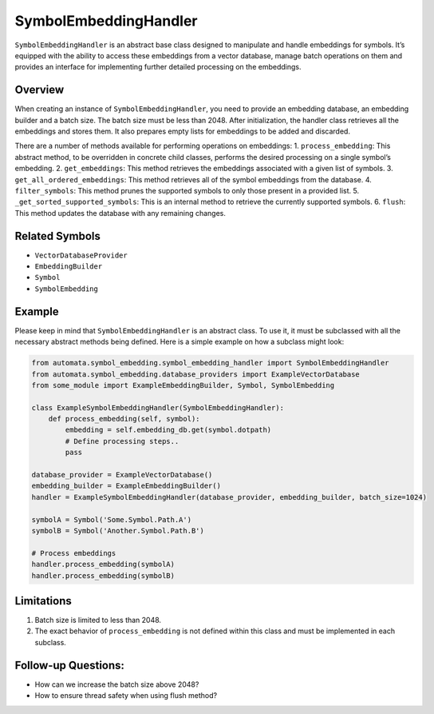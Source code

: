 SymbolEmbeddingHandler
======================

``SymbolEmbeddingHandler`` is an abstract base class designed to
manipulate and handle embeddings for symbols. It’s equipped with the
ability to access these embeddings from a vector database, manage batch
operations on them and provides an interface for implementing further
detailed processing on the embeddings.

Overview
--------

When creating an instance of ``SymbolEmbeddingHandler``, you need to
provide an embedding database, an embedding builder and a batch size.
The batch size must be less than 2048. After initialization, the handler
class retrieves all the embeddings and stores them. It also prepares
empty lists for embeddings to be added and discarded.

There are a number of methods available for performing operations on
embeddings: 1. ``process_embedding``: This abstract method, to be
overridden in concrete child classes, performs the desired processing on
a single symbol’s embedding. 2. ``get_embeddings``: This method
retrieves the embeddings associated with a given list of symbols. 3.
``get_all_ordered_embeddings``: This method retrieves all of the symbol
embeddings from the database. 4. ``filter_symbols``: This method prunes
the supported symbols to only those present in a provided list. 5.
``_get_sorted_supported_symbols``: This is an internal method to
retrieve the currently supported symbols. 6. ``flush``: This method
updates the database with any remaining changes.

Related Symbols
---------------

-  ``VectorDatabaseProvider``
-  ``EmbeddingBuilder``
-  ``Symbol``
-  ``SymbolEmbedding``

Example
-------

Please keep in mind that ``SymbolEmbeddingHandler`` is an abstract
class. To use it, it must be subclassed with all the necessary abstract
methods being defined. Here is a simple example on how a subclass might
look:

.. code:: python

   from automata.symbol_embedding.symbol_embedding_handler import SymbolEmbeddingHandler
   from automata.symbol_embedding.database_providers import ExampleVectorDatabase
   from some_module import ExampleEmbeddingBuilder, Symbol, SymbolEmbedding

   class ExampleSymbolEmbeddingHandler(SymbolEmbeddingHandler):
       def process_embedding(self, symbol):
           embedding = self.embedding_db.get(symbol.dotpath)
           # Define processing steps..
           pass

   database_provider = ExampleVectorDatabase()
   embedding_builder = ExampleEmbeddingBuilder()
   handler = ExampleSymbolEmbeddingHandler(database_provider, embedding_builder, batch_size=1024)

   symbolA = Symbol('Some.Symbol.Path.A')
   symbolB = Symbol('Another.Symbol.Path.B')

   # Process embeddings
   handler.process_embedding(symbolA)
   handler.process_embedding(symbolB)

Limitations
-----------

1. Batch size is limited to less than 2048.
2. The exact behavior of ``process_embedding`` is not defined within
   this class and must be implemented in each subclass.

Follow-up Questions:
--------------------

-  How can we increase the batch size above 2048?
-  How to ensure thread safety when using flush method?
